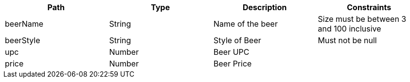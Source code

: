 |===
|Path|Type|Description|Constraints

|beerName
|String
|Name of the beer
|Size must be between 3 and 100 inclusive

|beerStyle
|String
|Style of Beer
|Must not be null

|upc
|Number
|Beer UPC
|

|price
|Number
|Beer Price
|

|===